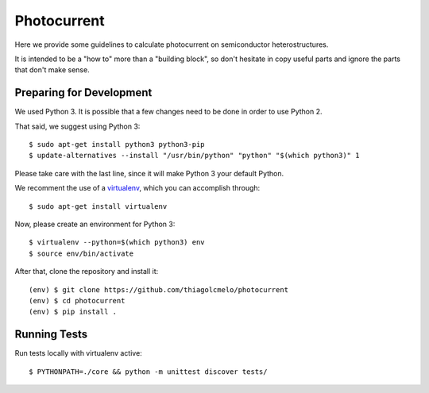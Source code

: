 Photocurrent
============

Here we provide some guidelines to calculate photocurrent on semiconductor heterostructures.

It is intended to be a "how to" more than a "building block", so don't hesitate in copy useful parts and ignore the parts that don't make sense.

Preparing for Development
-------------------------

We used Python 3. It is possible that a few changes need to be done in order to use Python 2.

That said, we suggest using Python 3:

::

    $ sudo apt-get install python3 python3-pip
    $ update-alternatives --install "/usr/bin/python" "python" "$(which python3)" 1


Please take care with the last line, since it will make Python 3 your default Python.

We recomment the use of a `virtualenv`_, which you can accomplish through:

::

    $ sudo apt-get install virtualenv


Now, please create an environment for Python 3:

::

    $ virtualenv --python=$(which python3) env
    $ source env/bin/activate


After that, clone the repository and install it:

::

    (env) $ git clone https://github.com/thiagolcmelo/photocurrent
    (env) $ cd photocurrent
    (env) $ pip install .

Running Tests
-------------

Run tests locally with virtualenv active:

::

    $ PYTHONPATH=./core && python -m unittest discover tests/

.. _virtualenv: https://virtualenv.pypa.io/en/latest/